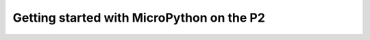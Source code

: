 .. _p2_intro:

Getting started with MicroPython on the P2
==========================================
